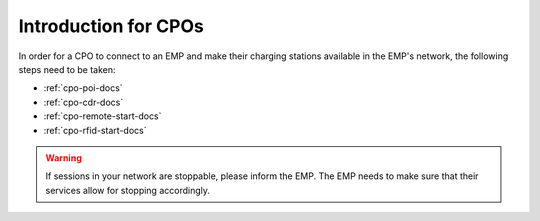 Introduction for CPOs
=====================
In order for a CPO to connect to an EMP and make their charging stations
available in the EMP's network, the following steps need to be taken:

* :ref:`cpo-poi-docs`
* :ref:`cpo-cdr-docs`
* :ref:`cpo-remote-start-docs`
* :ref:`cpo-rfid-start-docs`

.. warning:: If sessions in your network are stoppable, please inform the EMP.
             The EMP needs to make sure that their services allow for stopping accordingly.
